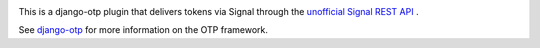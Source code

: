 .. image:: https://img.shields.io/pypi/v/django-otp-signal?color=blue
   :target: https://pypi.org/project/django-otp-signal/
   :alt: PyPI
.. image:: https://img.shields.io/readthedocs/django-otp-signal
   :target: https://django-otp-signal.readthedocs.io/
   :alt: Documentation
.. image:: https://img.shields.io/badge/github-django--otp--signal-green
   :target: https://github.com/arjan-s/django-otp-signal
   :alt: Source

This is a django-otp plugin that delivers tokens via Signal through the
`unofficial Signal REST API <https://github.com/bbernhard/signal-cli-rest-api>`_ .

See `django-otp <https://pypi.org/project/django-otp>`_ for more information
on the OTP framework.
